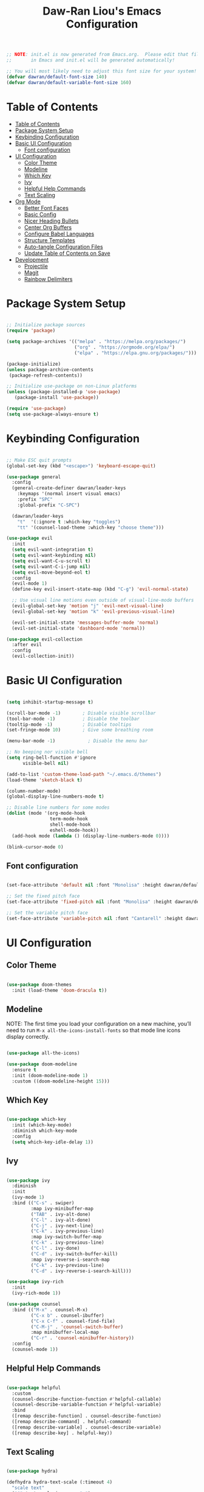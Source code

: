 #+TITLE: Daw-Ran Liou's Emacs Configuration
#+PROPERTY: header-args:emacs-lisp :tangle ./init.el :mkdirp yes

#+BEGIN_SRC emacs-lisp
;; NOTE: init.el is now generated from Emacs.org.  Please edit that file
;;       in Emacs and init.el will be generated automatically!

;; You will most likely need to adjust this font size for your system!
(defvar dawran/default-font-size 140)
(defvar dawran/default-variable-font-size 160)
#+END_SRC

* Table of Contents
:PROPERTIES:
:TOC:      :include all
:END:
:CONTENTS:
- [[#table-of-contents][Table of Contents]]
- [[#package-system-setup][Package System Setup]]
- [[#keybinding-configuration][Keybinding Configuration]]
- [[#basic-ui-configuration][Basic UI Configuration]]
  - [[#font-configuration][Font configuration]]
- [[#ui-configuration][UI Configuration]]
  - [[#color-theme][Color Theme]]
  - [[#modeline][Modeline]]
  - [[#which-key][Which Key]]
  - [[#ivy][Ivy]]
  - [[#helpful-help-commands][Helpful Help Commands]]
  - [[#text-scaling][Text Scaling]]
- [[#org-mode][Org Mode]]
  - [[#better-font-faces][Better Font Faces]]
  - [[#basic-config][Basic Config]]
  - [[#nicer-heading-bullets][Nicer Heading Bullets]]
  - [[#center-org-buffers][Center Org Buffers]]
  - [[#configure-babel-languages][Configure Babel Languages]]
  - [[#structure-templates][Structure Templates]]
  - [[#auto-tangle-configuration-files][Auto-tangle Configuration Files]]
  - [[#update-table-of-contents-on-save][Update Table of Contents on Save]]
- [[#development][Development]]
  - [[#projectile][Projectile]]
  - [[#magit][Magit]]
  - [[#rainbow-delimiters][Rainbow Delimiters]]
:END:

* Package System Setup
#+begin_src emacs-lisp

;; Initialize package sources
(require 'package)

(setq package-archives '(("melpa" . "https://melpa.org/packages/")
                         ("org" . "https://orgmode.org/elpa/")
                         ("elpa" . "https://elpa.gnu.org/packages/")))

(package-initialize)
(unless package-archive-contents
 (package-refresh-contents))

;; Initialize use-package on non-Linux platforms
(unless (package-installed-p 'use-package)
   (package-install 'use-package))

(require 'use-package)
(setq use-package-always-ensure t)

#+end_src

* Keybinding Configuration
#+BEGIN_SRC emacs-lisp

;; Make ESC quit prompts
(global-set-key (kbd "<escape>") 'keyboard-escape-quit)

(use-package general
  :config
  (general-create-definer dawran/leader-keys
    :keymaps '(normal insert visual emacs)
    :prefix "SPC"
    :global-prefix "C-SPC")

  (dawran/leader-keys
    "t"  '(:ignore t :which-key "toggles")
    "tt" '(counsel-load-theme :which-key "choose theme")))

(use-package evil
  :init
  (setq evil-want-integration t)
  (setq evil-want-keybinding nil)
  (setq evil-want-C-u-scroll t)
  (setq evil-want-C-i-jump nil)
  (setq evil-move-beyond-eol t)
  :config
  (evil-mode 1)
  (define-key evil-insert-state-map (kbd "C-g") 'evil-normal-state)

  ;; Use visual line motions even outside of visual-line-mode buffers
  (evil-global-set-key 'motion "j" 'evil-next-visual-line)
  (evil-global-set-key 'motion "k" 'evil-previous-visual-line)

  (evil-set-initial-state 'messages-buffer-mode 'normal)
  (evil-set-initial-state 'dashboard-mode 'normal))

(use-package evil-collection
  :after evil
  :config
  (evil-collection-init))

#+END_SRC
* Basic UI Configuration
#+begin_src emacs-lisp

(setq inhibit-startup-message t)

(scroll-bar-mode -1)        ; Disable visible scrollbar
(tool-bar-mode -1)          ; Disable the toolbar
(tooltip-mode -1)           ; Disable tooltips
(set-fringe-mode 10)        ; Give some breathing room

(menu-bar-mode -1)            ; Disable the menu bar

;; No beeping nor visible bell
(setq ring-bell-function #'ignore
      visible-bell nil)

(add-to-list 'custom-theme-load-path "~/.emacs.d/themes")
(load-theme 'sketch-black t)

(column-number-mode)
(global-display-line-numbers-mode t)

;; Disable line numbers for some modes
(dolist (mode '(org-mode-hook
                term-mode-hook
                shell-mode-hook
                eshell-mode-hook))
  (add-hook mode (lambda () (display-line-numbers-mode 0))))

(blink-cursor-mode 0)
#+end_src

** Font configuration
#+begin_src emacs-lisp

(set-face-attribute 'default nil :font "Monolisa" :height dawran/default-font-size)

;; Set the fixed pitch face
(set-face-attribute 'fixed-pitch nil :font "Monolisa" :height dawran/default-font-size)

;; Set the variable pitch face
(set-face-attribute 'variable-pitch nil :font "Cantarell" :height dawran/default-variable-font-size :weight 'regular)

#+end_src

* UI Configuration
** Color Theme
#+BEGIN_SRC emacs-lisp

(use-package doom-themes
  :init (load-theme 'doom-dracula t))

#+END_SRC

** Modeline

NOTE: The first time you load your configuration on a new machine, you’ll need
to run =M-x all-the-icons-install-fonts= so that mode line icons display
correctly.
#+BEGIN_SRC emacs-lisp

(use-package all-the-icons)

(use-package doom-modeline
  :ensure t
  :init (doom-modeline-mode 1)
  :custom ((doom-modeline-height 15)))

#+END_SRC
** Which Key
#+begin_src emacs-lisp

(use-package which-key
  :init (which-key-mode)
  :diminish which-key-mode
  :config
  (setq which-key-idle-delay 1))

#+end_src
** Ivy
#+BEGIN_SRC emacs-lisp

(use-package ivy
  :diminish
  :init
  (ivy-mode 1)
  :bind (("C-s" . swiper)
         :map ivy-minibuffer-map
         ("TAB" . ivy-alt-done)
         ("C-l" . ivy-alt-done)
         ("C-j" . ivy-next-line)
         ("C-k" . ivy-previous-line)
         :map ivy-switch-buffer-map
         ("C-k" . ivy-previous-line)
         ("C-l" . ivy-done)
         ("C-d" . ivy-switch-buffer-kill)
         :map ivy-reverse-i-search-map
         ("C-k" . ivy-previous-line)
         ("C-d" . ivy-reverse-i-search-kill)))

(use-package ivy-rich
  :init
  (ivy-rich-mode 1))

(use-package counsel
  :bind (("M-x" . counsel-M-x)
         ("C-x b" . counsel-ibuffer)
         ("C-x C-f" . counsel-find-file)
         ("C-M-j" . 'counsel-switch-buffer)
         :map minibuffer-local-map
         ("C-r" . 'counsel-minibuffer-history))
  :config
  (counsel-mode 1))
#+END_SRC

** Helpful Help Commands
#+BEGIN_SRC emacs-lisp

(use-package helpful
  :custom
  (counsel-describe-function-function #'helpful-callable)
  (counsel-describe-variable-function #'helpful-variable)
  :bind
  ([remap describe-function] . counsel-describe-function)
  ([remap describe-command] . helpful-command)
  ([remap describe-variable] . counsel-describe-variable)
  ([remap describe-key] . helpful-key))

#+END_SRC

** Text Scaling
#+BEGIN_SRC emacs-lisp

(use-package hydra)

(defhydra hydra-text-scale (:timeout 4)
  "scale text"
  ("j" text-scale-increase "+")
  ("k" text-scale-decrease "-")
  ("f" nil "finished" :exit t))

(dawran/leader-keys
  "ts" '(hydra-text-scale/body :which-key "scale text"))

#+END_SRC
* Org Mode
** Better Font Faces
   #+begin_src emacs-lisp
   (defun dawran/org-font-setup ()
     ;; Replace list hyphen with dot
     (font-lock-add-keywords 'org-mode
                             '(("^ *\\([-]\\) "
                                (0 (prog1 () (compose-region (match-beginning 1) (match-end 1) "•"))))))

     ;; Set faces for heading levels
     (dolist (face '((org-level-1 . 1.2)
                     (org-level-2 . 1.1)
                     (org-level-3 . 1.05)
                     (org-level-4 . 1.0)
                     (org-level-5 . 1.1)
                     (org-level-6 . 1.1)
                     (org-level-7 . 1.1)
                     (org-level-8 . 1.1)))
       (set-face-attribute (car face) nil :font "Monolisa" :weight 'regular :height (cdr face)))

     ;; Ensure that anything that should be fixed-pitch in Org files appears that way
     (set-face-attribute 'org-block nil :foreground nil :inherit 'fixed-pitch)
     (set-face-attribute 'org-code nil   :inherit '(shadow fixed-pitch))
     (set-face-attribute 'org-table nil   :inherit '(shadow fixed-pitch))
     (set-face-attribute 'org-verbatim nil :inherit '(shadow fixed-pitch))
     (set-face-attribute 'org-special-keyword nil :inherit '(font-lock-comment-face fixed-pitch))
     (set-face-attribute 'org-meta-line nil :inherit '(font-lock-comment-face fixed-pitch))
     (set-face-attribute 'org-checkbox nil :inherit 'fixed-pitch))
   #+end_src

** Basic Config
   #+begin_src emacs-lisp
   (defun dawran/org-mode-setup ()
     (org-indent-mode)
     (variable-pitch-mode 1)
     (visual-line-mode 1))

   (use-package org
     :hook (org-mode . dawran/org-mode-setup)
     :config
     (setq org-ellipsis " ▾")

     (setq org-agenda-start-with-log-mode t)
     (setq org-log-done 'time)
     (setq org-log-into-drawer t)

     (setq org-agenda-files
           '("~/Projects/Code/emacs-from-scratch/OrgFiles/Tasks.org"
             "~/Projects/Code/emacs-from-scratch/OrgFiles/Habits.org"
             "~/Projects/Code/emacs-from-scratch/OrgFiles/Birthdays.org"))

     (require 'org-habit)
     (add-to-list 'org-modules 'org-habit)
     (setq org-habit-graph-column 60)

     (setq org-todo-keywords
       '((sequence "TODO(t)" "NEXT(n)" "|" "DONE(d!)")
         (sequence "BACKLOG(b)" "PLAN(p)" "READY(r)" "ACTIVE(a)" "REVIEW(v)" "WAIT(w@/!)" "HOLD(h)" "|" "COMPLETED(c)" "CANC(k@)")))

     (setq org-refile-targets
       '(("Archive.org" :maxlevel . 1)
         ("Tasks.org" :maxlevel . 1)))

     ;; Save Org buffers after refiling!
     (advice-add 'org-refile :after 'org-save-all-org-buffers)

     (setq org-tag-alist
       '((:startgroup)
          ; Put mutually exclusive tags here
          (:endgroup)
          ("@errand" . ?E)
          ("@home" . ?H)
          ("@work" . ?W)
          ("agenda" . ?a)
          ("planning" . ?p)
          ("publish" . ?P)
          ("batch" . ?b)
          ("note" . ?n)
          ("idea" . ?i)))

     ;; Configure custom agenda views
     (setq org-agenda-custom-commands
      '(("d" "Dashboard"
        ((agenda "" ((org-deadline-warning-days 7)))
         (todo "NEXT"
           ((org-agenda-overriding-header "Next Tasks")))
         (tags-todo "agenda/ACTIVE" ((org-agenda-overriding-header "Active Projects")))))

       ("n" "Next Tasks"
        ((todo "NEXT"
           ((org-agenda-overriding-header "Next Tasks")))))

       ("W" "Work Tasks" tags-todo "+work-email")

       ;; Low-effort next actions
       ("e" tags-todo "+TODO=\"NEXT\"+Effort<15&+Effort>0"
        ((org-agenda-overriding-header "Low Effort Tasks")
         (org-agenda-max-todos 20)
         (org-agenda-files org-agenda-files)))

       ("w" "Workflow Status"
        ((todo "WAIT"
               ((org-agenda-overriding-header "Waiting on External")
                (org-agenda-files org-agenda-files)))
         (todo "REVIEW"
               ((org-agenda-overriding-header "In Review")
                (org-agenda-files org-agenda-files)))
         (todo "PLAN"
               ((org-agenda-overriding-header "In Planning")
                (org-agenda-todo-list-sublevels nil)
                (org-agenda-files org-agenda-files)))
         (todo "BACKLOG"
               ((org-agenda-overriding-header "Project Backlog")
                (org-agenda-todo-list-sublevels nil)
                (org-agenda-files org-agenda-files)))
         (todo "READY"
               ((org-agenda-overriding-header "Ready for Work")
                (org-agenda-files org-agenda-files)))
         (todo "ACTIVE"
               ((org-agenda-overriding-header "Active Projects")
                (org-agenda-files org-agenda-files)))
         (todo "COMPLETED"
               ((org-agenda-overriding-header "Completed Projects")
                (org-agenda-files org-agenda-files)))
         (todo "CANC"
               ((org-agenda-overriding-header "Cancelled Projects")
                (org-agenda-files org-agenda-files)))))))

     (setq org-capture-templates
       `(("t" "Tasks / Projects")
         ("tt" "Task" entry (file+olp "~/Projects/Code/emacs-from-scratch/OrgFiles/Tasks.org" "Inbox")
              "* TODO %?\n  %U\n  %a\n  %i" :empty-lines 1)

         ("j" "Journal Entries")
         ("jj" "Journal" entry
              (file+olp+datetree "~/Projects/Code/emacs-from-scratch/OrgFiles/Journal.org")
              "\n* %<%I:%M %p> - Journal :journal:\n\n%?\n\n"
              ;; ,(dw/read-file-as-string "~/Notes/Templates/Daily.org")
              :clock-in :clock-resume
              :empty-lines 1)
         ("jm" "Meeting" entry
              (file+olp+datetree "~/Projects/Code/emacs-from-scratch/OrgFiles/Journal.org")
              "* %<%I:%M %p> - %a :meetings:\n\n%?\n\n"
              :clock-in :clock-resume
              :empty-lines 1)

         ("w" "Workflows")
         ("we" "Checking Email" entry (file+olp+datetree "~/Projects/Code/emacs-from-scratch/OrgFiles/Journal.org")
              "* Checking Email :email:\n\n%?" :clock-in :clock-resume :empty-lines 1)

         ("m" "Metrics Capture")
         ("mw" "Weight" table-line (file+headline "~/Projects/Code/emacs-from-scratch/OrgFiles/Metrics.org" "Weight")
          "| %U | %^{Weight} | %^{Notes} |" :kill-buffer t)))

     (define-key global-map (kbd "C-c j")
       (lambda () (interactive) (org-capture nil "jj")))

     (dawran/org-font-setup))
   #+end_src

** Nicer Heading Bullets
   #+begin_src emacs-lisp
   (use-package org-bullets
     :after org
     :hook (org-mode . org-bullets-mode)
     :custom
     (org-bullets-bullet-list '("◉" "○" "●" "○" "●" "○" "●")))
   #+end_src

** Center Org Buffers
   #+begin_src emacs-lisp
   (defun dawran/org-mode-visual-fill ()
     (setq visual-fill-column-width 100
           visual-fill-column-center-text t)
     (visual-fill-column-mode 1))

   (use-package visual-fill-column
     :hook (org-mode . dawran/org-mode-visual-fill))
   #+end_src
** Configure Babel Languages
   #+begin_src emacs-lisp
   (org-babel-do-load-languages
     'org-babel-load-languages
     '((emacs-lisp . t)
       (python . t)))

   (push '("conf-unix" . conf-unix) org-src-lang-modes)
   #+end_src
** Structure Templates
#+BEGIN_SRC emacs-lisp

(require 'org-tempo)

(add-to-list 'org-structure-template-alist '("sh" . "src shell"))
(add-to-list 'org-structure-template-alist '("el" . "src emacs-lisp"))

#+END_SRC
** Auto-tangle Configuration Files
#+begin_src emacs-lisp

(defun dawran/org-babel-tangle-config ()
  "Automatically tangle our Emacs.org config file when we save it."
  (when (string-equal (buffer-file-name)
                      (expand-file-name "~/projects/emacs.d/Emacs.org"))
    ;; Dynamic scoping to the rescue
    (let ((org-confirm-babel-evaluate nil))
      (org-babel-tangle))))

(add-hook 'org-mode-hook (lambda () (add-hook 'after-save-hook #'dawran/org-babel-tangle-config)))

#+end_src
** Update Table of Contents on Save
#+begin_src emacs-lisp
(use-package org-make-toc
  :hook (org-mode . org-make-toc-mode))
#+end_src

* Development
** Projectile
   #+begin_src emacs-lisp
   (use-package projectile
     :diminish projectile-mode
     :config (projectile-mode)
     :custom ((projectile-completion-system 'ivy))
     :bind-keymap
     ("C-c p" . projectile-command-map)
     :init
     (setq projectile-switch-project-action #'projectile-dired))

   (use-package counsel-projectile
     :config (counsel-projectile-mode))
   #+end_src

** Magit
   #+begin_src emacs-lisp
   (use-package magit
     :custom
     (magit-display-buffer-function #'magit-display-buffer-same-window-except-diff-v1))

   (use-package evil-magit
     :after magit)
   #+end_src

** Rainbow Delimiters
#+BEGIN_SRC emacs-lisp

(use-package rainbow-delimiters
  :hook (prog-mode . rainbow-delimiters-mode))

#+END_SRC
